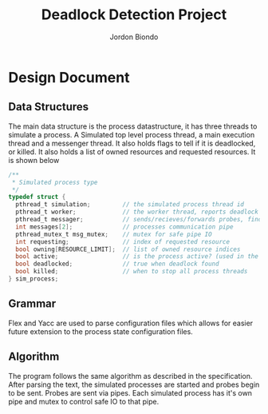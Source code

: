 #+OPTIONS: toc:nil
#+TITLE: Deadlock Detection Project
#+AUTHOR: Jordon Biondo
* Design Document
** Data Structures
The main data structure is the process datastructure, it has three threads to simulate a process. A Simulated top level process thread, a main execution thread and a messenger thread. It also holds flags to tell if it is deadlocked, or killed. It also holds a list of owned resources and requested resources. It is shown below
#+BEGIN_SRC c
  /**
   ,* Simulated process type
   ,*/
  typedef struct {
    pthread_t simulation;         // the simulated process thread id
    pthread_t worker;             // the worker thread, reports deadlock
    pthread_t messager;           // sends/recieves/forwards probes, finds deadlock
    int messages[2];              // processes communication pipe
    pthread_mutex_t msg_mutex;    // mutex for safe pipe IO  
    int requesting;               // index of requested resource
    bool owning[RESOURCE_LIMIT];  // list of owned resource indices
    bool active;                  // is the process active? (used in the config)
    bool deadlocked;              // true when deadlock found
    bool killed;                  // when to stop all process threads
  } sim_process;
  
#+END_SRC
** Grammar
Flex and Yacc are used to parse configuration files which allows for easier future extension to the process state configuration files.
** Algorithm
The program follows the same algorithm as described in the specification. After parsing the text, the simulated processes are started and probes begin to be sent. Probes are sent via pipes. Each simulated process has it's own pipe and mutex to control safe IO to that pipe.
